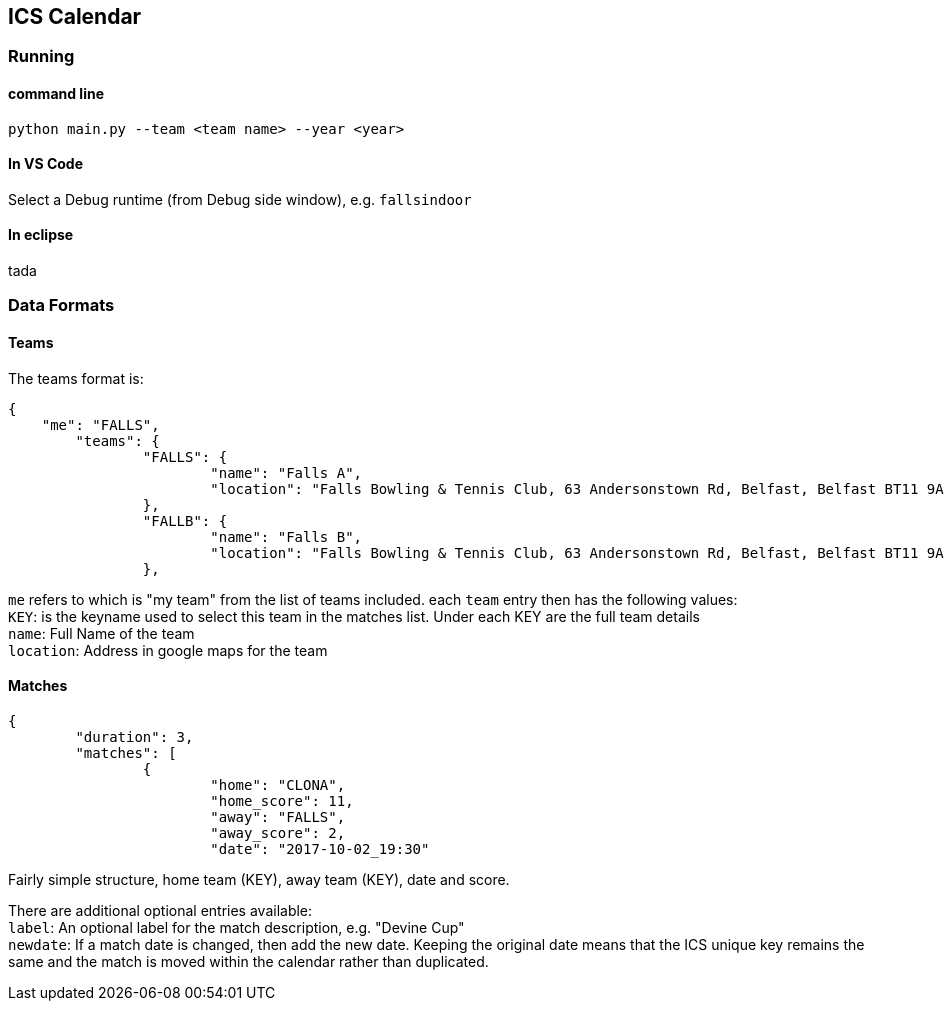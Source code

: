 ICS Calendar
------------

Running
~~~~~~~

command line
^^^^^^^^^^^^
[source]
----
python main.py --team <team name> --year <year>
----

In VS Code
^^^^^^^^^^
Select a Debug runtime (from Debug side window), e.g. `fallsindoor`

In eclipse
^^^^^^^^^^
tada

Data Formats
~~~~~~~~~~~~

Teams
^^^^^
The teams format is:
[source,json,indent=0]
----
{
    "me": "FALLS",
	"teams": {
		"FALLS": {
			"name": "Falls A",
			"location": "Falls Bowling & Tennis Club, 63 Andersonstown Rd, Belfast, Belfast BT11 9AH, United Kingdom"
		},
		"FALLB": {
			"name": "Falls B",
			"location": "Falls Bowling & Tennis Club, 63 Andersonstown Rd, Belfast, Belfast BT11 9AH, United Kingdom"
		},
----

`me` refers to which is "my team" from the list of teams included.
each `team` entry then has the following values: +
`KEY`: is the keyname used to select this team in the matches list. Under each KEY are the full team details +
`name`: Full Name of the team +
`location`: Address in google maps for the team

Matches
^^^^^^^
[source,json,indent=0]
----
{
	"duration": 3,
	"matches": [
		{
			"home": "CLONA",
			"home_score": 11,
			"away": "FALLS",
			"away_score": 2,
			"date": "2017-10-02_19:30"
----

Fairly simple structure, home team (KEY), away team (KEY), date and score.

There are additional optional entries available: +
`label`: An optional label for the match description, e.g. "Devine Cup" +
`newdate`: If a match date is changed, then add the new date. Keeping the original date means that the ICS unique key remains the same and the match is moved within the calendar rather than duplicated.
